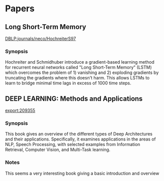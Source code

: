 * Papers
** Long Short-Term Memory
:PROPERTIES:
:Custom_ID: DBLP:journals/neco/HochreiterS97
:END:
[[file:papers/Hochreiter-Schmidhuber_Long Short-Term Memory_1997.pdf][DBLP:journals/neco/HochreiterS97]]
*** Synopsis
Hochreiter and Schmidhuber introduce a gradient-based learning method
for recurrent neural networks called "Long Short-Term Memory" (LSTM)
which overcomes the problem of 1) vanishing and 2) exploding gradients
by truncating the gradients where this doesn't harm. This allows LSTMs
to learn to bridge minimal time lags in excess of 1000 time steps.

** DEEP LEARNING: Methods and Applications
:PROPERTIES:
:Custom_ID: export:209355
:END:
[[file:papers/Deng-Yu_DEEP%20LEARNING-%20Methods%20and%20Applications_2014.pdf][export:209355]]
*** Synopsis
This book gives an overview of the different types of Deep
Architectures and their applications. Specifically, it examines
applications in the areas of NLP, Speech Processing, with selected
examples from Information Retrieval, Computer Vision, and Multi-Task
learning.
*** Notes
This seems a very interesting book giving a basic introduction and
overview

